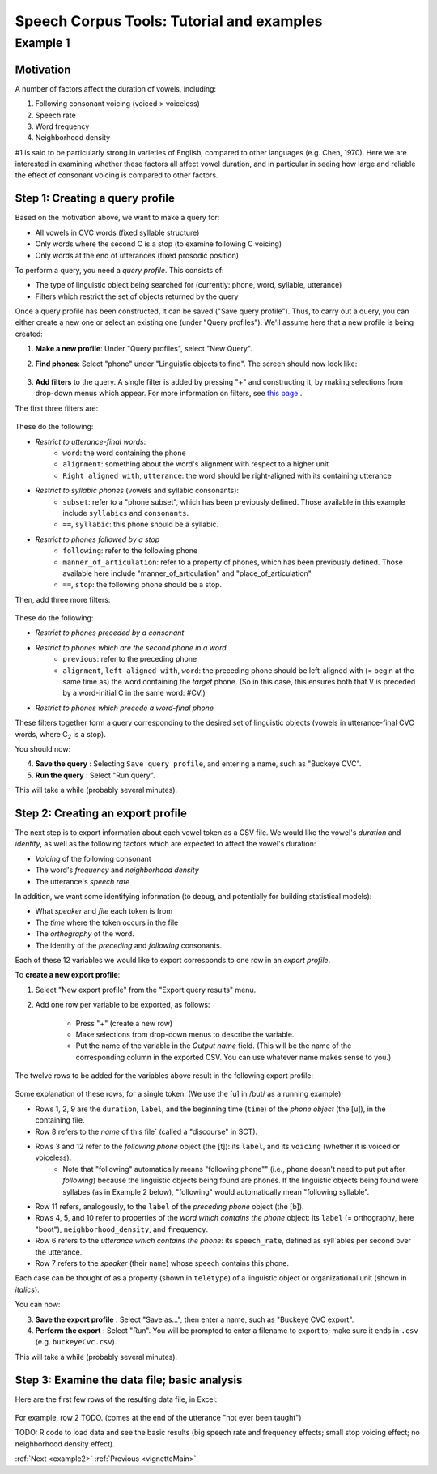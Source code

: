 .. _example1:

******************************************
Speech Corpus Tools: Tutorial and examples
******************************************

Example 1	
###################

Motivation
*************

A number of factors affect the duration of vowels, including:

1. Following consonant voicing (voiced > voiceless)
2. Speech rate
3. Word frequency
4. Neighborhood density

#1 is said to be particularly strong in varieties of English, compared
to other languages (e.g. Chen, 1970). Here we are interested in
examining whether these factors all affect vowel duration, and in
particular in seeing how large and reliable the effect of consonant
voicing is compared to other factors.


Step 1: Creating a query profile
********************************

Based on the motivation above, we want to make a query for:

* All vowels in CVC words (fixed syllable structure)
* Only words where the second C is a stop (to examine following C voicing)
* Only words at the end of utterances (fixed prosodic position)


To perform a query, you need a *query profile*.  This consists of:

* The type of linguistic object being searched for (currently: phone, word, syllable, utterance)
* Filters which restrict the set of objects returned by the query

Once a query profile has been constructed, it can be saved ("Save query profile"). Thus, to carry out a query, you can either create a new one or select an existing one (under "Query profiles").  We'll assume here that a new profile is being created:

1. **Make a new profile**: Under "Query profiles", select "New Query".  

2. **Find phones**: Select "phone" under "Linguistic objects to find". The screen should now look like:

	.. image:: ex1Fig1.png
		:width: 563px
		:align: center
		:alt: Image cannot be displayed in your browser

	


3. **Add filters** to the query.  A single filter is added by pressing "+" and constructing it, by making selections from drop-down menus which appear. For more information on filters, see `this page <http://sct.readthedocs.io/en/latest/additional/filters.html>`_ .

The first three filters are: 

	.. image:: ex1Fig2.png
		:width: 563px
		:align: center
		:alt: Image cannot be displayed in your browser

These do the following:

* *Restrict to utterance-final words*:
    * ``word``: the word containing the phone
    * ``alignment``: something about the word's alignment with respect to a higher unit
    * ``Right aligned with``, ``utterance``: the word should be right-aligned with its containing utterance

* *Restrict to syllabic phones* (vowels and syllabic consonants):
    * ``subset``: refer to a "phone subset", which has been previously defined. Those available in this example include ``syllabics`` and ``consonants``.
    * ``==``, ``syllabic``: this phone should be a syllabic.

* *Restrict to phones followed by a stop*
    * ``following``: refer to the following phone
    * ``manner_of_articulation``: refer to a property of phones, which has been previously defined. Those available here include "manner_of_articulation" and "place_of_articulation"
    * ``==``, ``stop``: the following phone should be a stop.

Then, add three more filters:

	.. figure:: ex1Fig3.png
		:width: 563px
		:align: center
		:height: 375px
		:alt: Image cannot be displayed in your browser

	

These do the following:

* *Restrict to phones preceded by a consonant*

* *Restrict to phones which are the second phone in a word*
    * ``previous``: refer to the preceding phone
    * ``alignment``, ``left aligned with``, ``word``: the preceding phone should be left-aligned with (= begin at the same time as) the word containing the *target* phone.  (So in this case, this ensures both that V is preceded by a word-initial C in the same word: #CV.)

* *Restrict to phones which precede a word-final phone*

These filters together form a query corresponding to the desired set of linguistic objects (vowels in utterance-final CVC words, where C\ :sub:`2` \ is a stop).  

You should now:

4. **Save the query** : Selecting ``Save query profile``, and entering a name, such as "Buckeye CVC".

5. **Run the query** : Select "Run query".

This will take a while (probably several minutes).

Step 2: Creating an export profile
**********************************

The next step is to export information about each vowel token as a CSV file.  We would like the vowel's *duration* and *identity*, as well as the following factors which are expected to affect the vowel's duration:

* *Voicing* of the following consonant

* The word's *frequency* and *neighborhood density*

* The utterance's *speech rate*

In addition, we want some identifying information (to debug, and potentially for building statistical models):

* What *speaker* and *file* each token is from

* The *time* where the token occurs in the file

* The *orthography* of the word.

* The identity of the *preceding* and *following* consonants.

Each of these 12 variables we would like to export corresponds to one row in an *export profile*. 

To **create a new export profile**:

1. Select "New export profile" from the "Export query results" menu.  

2. Add one row per variable to be exported, as follows:

    * Press "+" (create a new row)

    * Make selections from drop-down menus to describe the variable.

    * Put the name of the variable in the `Output name` field.  (This will be the name of the corresponding column in the exported CSV. You can use whatever name makes sense to you.)

The twelve rows to be added for the variables above result in the following export profile:

	.. figure:: ex1Fig4.png
		:width: 600px
		:align: center
		:height: 450px
		:alt: Image cannot be displayed in your browser



Some explanation of these rows, for a single token:  (We use the [u] in /but/ as a running example)

* Rows 1, 2, 9 are the ``duration``, ``label``, and the beginning time (``time``) of the *phone object* (the [u]), in the containing file.

* Row 8 refers to the *name* of this file` (called a "discourse" in SCT).

* Rows 3 and 12 refer to the *following phone* object (the [t]): its ``label``, and its ``voicing`` (whether it is voiced or voiceless).
    * Note that "following" automatically means "following phone"" (i.e., ``phone`` doesn't need to put put after `following`) because the linguistic objects being found are phones. If the linguistic objects being found were syllabes (as in Example 2 below), "following" would automatically mean "following syllable".
    
* Row 11 refers, analogously, to the ``label`` of the *preceding phone* object (the [b]).

* Rows 4, 5, and 10 refer to properties of the *word which contains the phone* object: its ``label`` (= orthography, here "boot"), ``neighborhood_density``, and ``frequency``.
    
* Row 6 refers to the *utterance which contains the phone*: its ``speech_rate``, defined as syll`ables per second over the utterance.

* Row 7 refers to the *speaker* (their ``name``) whose speech contains this phone.


Each case can be thought of as a property (shown in ``teletype``) of a linguistic object or organizational unit (shown in *italics*).


You can now:

3. **Save the export profile** : Select "Save as...", then enter a name, such as "Buckeye CVC export".

4. **Perform the export** : Select "Run".  You will be prompted to enter a filename to export to; make sure it ends in ``.csv`` (e.g. ``buckeyeCvc.csv``).

This will take a while (probably several minutes).

Step 3: Examine the data file; basic analysis
*********************************************

Here are the first few rows of the resulting data file, in Excel:
	.. figure:: ex1Fig5.png
		:width: 600px
		:align: center
		:height: 300px
		:alt: Image cannot be displayed in your browser

	
For example, row 2 TODO. (comes at the end of the utterance "not ever been taught")


TODO: R code to load data and see the basic results (big speech rate and frequency effects; small stop voicing effect; no neighborhood density effect).


:ref:`Next <example2>` 			:ref:`Previous <vignetteMain>`



